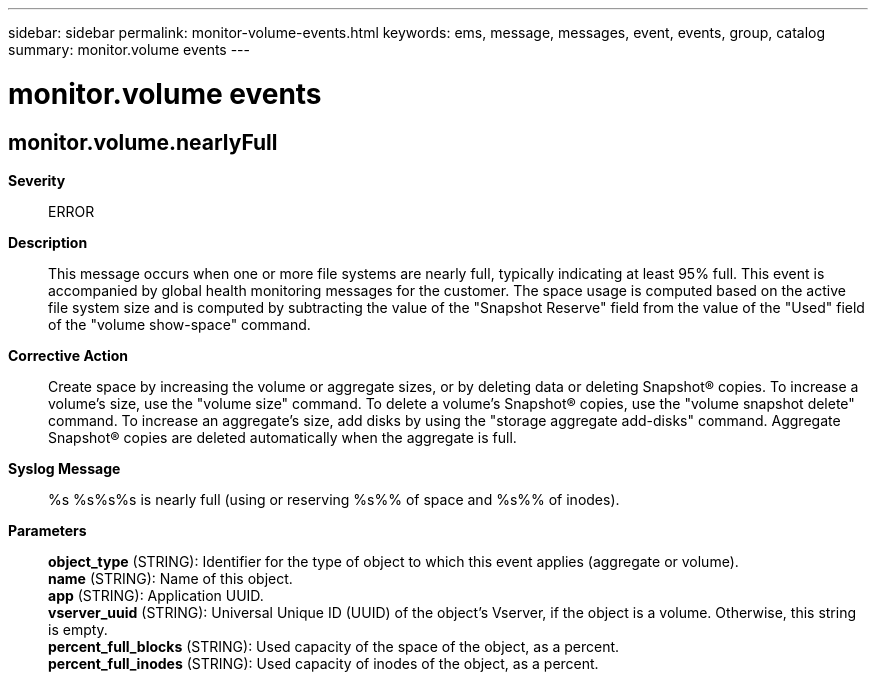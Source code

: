 ---
sidebar: sidebar
permalink: monitor-volume-events.html
keywords: ems, message, messages, event, events, group, catalog
summary: monitor.volume events
---

= monitor.volume events
:toc: macro
:toclevels: 1
:hardbreaks:
:nofooter:
:icons: font
:linkattrs:
:imagesdir: ./media/

== monitor.volume.nearlyFull
*Severity*::
ERROR
*Description*::
This message occurs when one or more file systems are nearly full, typically indicating at least 95% full. This event is accompanied by global health monitoring messages for the customer. The space usage is computed based on the active file system size and is computed by subtracting the value of the "Snapshot Reserve" field from the value of the "Used" field of the "volume show-space" command.
*Corrective Action*::
Create space by increasing the volume or aggregate sizes, or by deleting data or deleting Snapshot(R) copies. To increase a volume's size, use the "volume size" command. To delete a volume's Snapshot(R) copies, use the "volume snapshot delete" command. To increase an aggregate's size, add disks by using the "storage aggregate add-disks" command. Aggregate Snapshot(R) copies are deleted automatically when the aggregate is full.
*Syslog Message*::
%s %s%s%s is nearly full (using or reserving %s%% of space and %s%% of inodes).
*Parameters*::
*object_type* (STRING): Identifier for the type of object to which this event applies (aggregate or volume).
*name* (STRING): Name of this object.
*app* (STRING): Application UUID.
*vserver_uuid* (STRING): Universal Unique ID (UUID) of the object's Vserver, if the object is a volume. Otherwise, this string is empty.
*percent_full_blocks* (STRING): Used capacity of the space of the object, as a percent.
*percent_full_inodes* (STRING): Used capacity of inodes of the object, as a percent.
